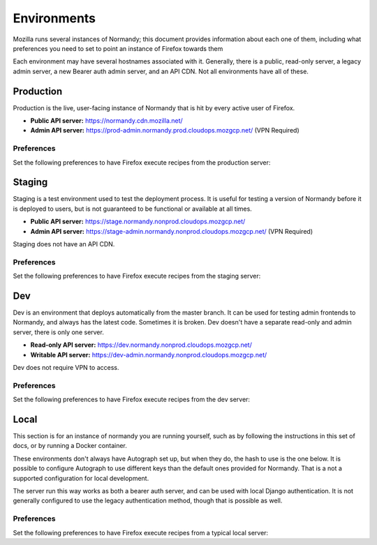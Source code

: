 Environments
============
Mozilla runs several instances of Normandy; this document provides information
about each one of them, including what preferences you need to set to point an
instance of Firefox towards them

Each environment may have several hostnames associated with it. Generally,
there is a public, read-only server, a legacy admin server, a new Bearer
auth admin server, and an API CDN. Not all environments have all of these.

Production
----------
Production is the live, user-facing instance of Normandy that is hit by every
active user of Firefox.

- **Public API server:** https://normandy.cdn.mozilla.net/
- **Admin API server:** https://prod-admin.normandy.prod.cloudops.mozgcp.net/ (VPN Required)

Preferences
~~~~~~~~~~~
Set the following preferences to have Firefox execute recipes from the
production server:

.. describe:: app.normandy.api_url

   ``https://normandy.cdn.mozilla.net/api/v1``

.. describe:: security.content.signature.root_hash

   ``97:E8:BA:9C:F1:2F:B3:DE:53:CC:42:A4:E6:57:7E:D6:4D:F4:93:C2:47:B4:14:FE:A0:36:81:8D:38:23:56:0E``

Staging
-------
Staging is a test environment used to test the deployment process. It is useful
for testing a version of Normandy before it is deployed to users, but is not
guaranteed to be functional or available at all times.

- **Public API server:** https://stage.normandy.nonprod.cloudops.mozgcp.net/
- **Admin API server:** https://stage-admin.normandy.nonprod.cloudops.mozgcp.net/ (VPN Required)

Staging does not have an API CDN.

Preferences
~~~~~~~~~~~
Set the following preferences to have Firefox execute recipes from the staging
server:

.. describe:: app.normandy.api_url

   ``https://stage.normandy.nonprod.cloudops.mozgcp.net/api/v1``

.. describe:: security.content.signature.root_hash

   ``DB:74:CE:58:E4:F9:D0:9E:E0:42:36:BE:6C:C5:C4:F6:6A:E7:74:7D:C0:21:42:7A:03:BC:2F:57:0C:8B:9B:90``

Dev
---
Dev is an environment that deploys automatically from the master branch. It can be used
for testing admin frontends to Normandy, and always has the latest  code. Sometimes it
is broken. Dev doesn't have a separate read-only and admin server, there is only one
server.

- **Read-only API server:** https://dev.normandy.nonprod.cloudops.mozgcp.net/
- **Writable API server:** https://dev-admin.normandy.nonprod.cloudops.mozgcp.net/

Dev does not require VPN to access.

Preferences
~~~~~~~~~~~
Set the following preferences to have Firefox execute recipes from the dev
server:

.. describe:: app.normandy.api_url

   ``https://dev.normandy.nonprod.cloudops.mozgcp.net/api/v1``

.. describe:: security.content.signature.root_hash

   TODO: The value is currently unknown. It would be the root hash used for Autograph
   development servers.

Local
-----
This section is for an instance of normandy you are running yourself, such as by
following the instructions in this set of docs, or by running a Docker container.

These environments don't always have Autograph set up, but when they do, the
hash to use is the one below. It is possible to configure Autograph to use
different keys than the default ones provided for Normandy. That is a not a
supported configuration for local development.

The server run this way works as both a bearer auth server, and can be used
with local Django authentication. It is not generally configured to use the
legacy authentication method, though that is possible as well.

Preferences
~~~~~~~~~~~
Set the following preferences to have Firefox execute recipes from a typical
local server:

.. describe:: app.normandy.api_url

   ``https://localhost:8000/api/v1``

   Note that the Normandy API must be accessed via HTTPS, even for local
   development.

.. describe:: security.content.signature.root_hash

   ``4C:35:B1:C3:E3:12:D9:55:E7:78:ED:D0:A7:E7:8A:38:83:04:EF:01:BF:FA:03:29:B2:46:9F:3C:C5:EC:36:04``